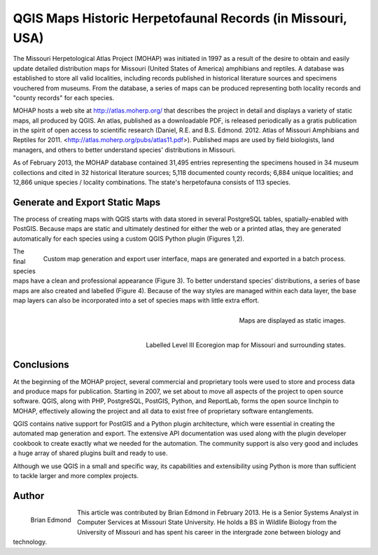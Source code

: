 ===========================================================
QGIS Maps Historic Herpetofaunal Records (in Missouri, USA)
===========================================================

The Missouri Herpetological Atlas Project (MOHAP) was initiated in 1997 as a result of the desire to obtain and easily update detailed distribution maps for Missouri (United States of America) amphibians and reptiles. A database was established to store all valid localities, including records published in historical literature sources and specimens vouchered from museums. From the database, a series of maps can be produced representing both locality records and "county records" for each species.

MOHAP hosts a web site at http://atlas.moherp.org/ that describes the project in detail and displays a variety of static maps, all produced by QGIS.  An atlas, published as a downloadable PDF, is released periodically as a gratis publication in the spirit of open access to scientific research (Daniel, R.E. and B.S. Edmond. 2012. Atlas of Missouri Amphibians and Reptiles for 2011. <http://atlas.moherp.org/pubs/atlas11.pdf>).  Published maps are used by field biologists, land managers, and others to better understand species' distributions in Missouri.

As of February 2013, the MOHAP database contained 31,495 entries representing the specimens housed in 34 museum collections and cited in 32 historical literature sources; 5,118 documented county records; 6,884 unique localities; and 12,866 unique species / locality combinations. The state's herpetofauna consists of 113 species.

Generate and Export Static Maps
===============================

The process of creating maps with QGIS starts with data stored in several PostgreSQL tables, spatially-enabled with PostGIS. Because maps are static and ultimately destined for either the web or a printed atlas, they are generated automatically for each species using a custom QGIS Python plugin (Figures 1,2).

.. figure:: ./images/usa_missouri1.png
   :alt: Custom map generation and export user interface
   :scale: 60%
   :align: right

   Custom map generation and export user interface, maps are generated and exported in a batch process.

The final species maps have a clean and professional appearance (Figure 3). To better understand species' distributions, a series of base maps are also created and labelled (Figure 4). Because of the way styles are managed within each data layer, the base map layers can also be incorporated into a set of species maps with little extra effort.

.. figure:: ./images/usa_missouri2.png
   :alt: Maps
   :scale: 60%
   :align: right

   Maps are displayed as static images.

.. figure:: ./images/usa_missouri3.png
   :alt: Labelled Level III Ecoregion map for Missouri
   :scale: 60%
   :align: right

   Labelled Level III Ecoregion map for Missouri and surrounding states.

Conclusions
===========

At the beginning of the MOHAP project, several commercial and proprietary tools were used to store and process data and produce maps for publication. Starting in 2007, we set about to move all aspects of the project to open source software. QGIS, along with PHP, PostgreSQL, PostGIS, Python, and ReportLab, forms the open source linchpin to MOHAP, effectively allowing the project and all data to exist free of proprietary software entanglements.

QGIS contains native support for PostGIS and a Python plugin architecture, which were essential in creating the automated map generation and export. The extensive API documentation was used along with the plugin developer cookbook to create exactly what we needed for the automation. The community support is also very good and includes a huge array of shared plugins built and ready to use.

Although we use QGIS in a small and specific way, its capabilities and extensibility using Python is more than sufficient to tackle larger and more complex projects.

Author
======

.. figure:: ./images/usa_missouriaut.jpg
   :alt: Brian Edmond
   :height: 200
   :align: left

   Brian Edmond

This article was contributed by Brian Edmond in February 2013. He is a Senior Systems Analyst in Computer Services at Missouri State University.  He holds a BS in Wildlife Biology from the University of Missouri and has spent his career in the intergrade zone between biology and technology.
